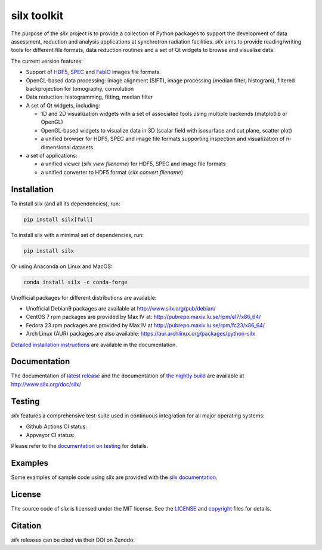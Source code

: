 
silx toolkit
============

The purpose of the *silx* project is to provide a collection of Python packages to support the
development of data assessment, reduction and analysis applications at synchrotron
radiation facilities.
*silx* aims to provide reading/writing tools for different file formats, data reduction routines
and a set of Qt widgets to browse and visualise data.

The current version features:

* Support of `HDF5 <https://www.hdfgroup.org/HDF5/>`_,
  `SPEC <https://certif.com/spec.html>`_ and
  `FabIO <http://www.silx.org/doc/fabio/dev/getting_started.html#list-of-file-formats-that-fabio-can-read-and-write>`_
  images file formats.
* OpenCL-based data processing: image alignment (SIFT),
  image processing (median filter, histogram),
  filtered backprojection for tomography,
  convolution
* Data reduction: histogramming, fitting, median filter
* A set of Qt widgets, including:

  * 1D and 2D visualization widgets with a set of associated tools using multiple backends (matplotlib or OpenGL)
  * OpenGL-based widgets to visualize data in 3D (scalar field with isosurface and cut plane, scatter plot)
  * a unified browser for HDF5, SPEC and image file formats supporting inspection and
    visualization of n-dimensional datasets.

* a set of applications:

  * a unified viewer (*silx view filename*) for HDF5, SPEC and image file formats
  * a unified converter to HDF5 format (*silx convert filename*)

Installation
------------

To install silx (and all its dependencies), run:

.. code-block:: bash

    pip install silx[full]

To install silx with a minimal set of dependencies, run:

.. code-block:: bash

    pip install silx

Or using Anaconda on Linux and MacOS:

.. code-block:: bash

    conda install silx -c conda-forge

Unofficial packages for different distributions are available:

- Unofficial Debian9 packages are available at http://www.silx.org/pub/debian/
- CentOS 7 rpm packages are provided by Max IV at: http://pubrepo.maxiv.lu.se/rpm/el7/x86_64/
- Fedora 23 rpm packages are provided by Max IV at http://pubrepo.maxiv.lu.se/rpm/fc23/x86_64/
- Arch Linux (AUR) packages are also available: https://aur.archlinux.org/packages/python-silx

`Detailed installation instructions <http://www.silx.org/doc/silx/dev/install.html>`_
are available in the documentation.

Documentation
-------------

The documentation of `latest release <http://www.silx.org/doc/silx/latest/>`_ and
the documentation of `the nightly build <http://www.silx.org/doc/silx/dev>`_ are
available at http://www.silx.org/doc/silx/

Testing
-------

*silx* features a comprehensive test-suite used in continuous integration for
all major operating systems:

- Github Actions CI status: |Github Actions Status|
- Appveyor CI status: |Appveyor Status|

Please refer to the `documentation on testing <http://www.silx.org/doc/silx/dev/install.html#testing>`_
for details.

Examples
--------

Some examples of sample code using silx are provided with the
`silx documentation <http://www.silx.org/doc/silx/dev/sample_code/index.html>`_.


License
-------

The source code of *silx* is licensed under the MIT license.
See the `LICENSE <https://github.com/silx-kit/silx/blob/master/LICENSE>`_ and
`copyright <https://github.com/silx-kit/silx/blob/master/copyright>`_ files for details.

Citation
--------

*silx* releases can be cited via their DOI on Zenodo: |zenodo DOI|

.. |Github Actions Status| image:: https://github.com/silx-kit/silx/workflows/CI/badge.svg
   :target: https://github.com/silx-kit/silx/actions
.. |Appveyor Status| image:: https://ci.appveyor.com/api/projects/status/qgox9ei0wxwfagrb/branch/master?svg=true
   :target: https://ci.appveyor.com/project/ESRF/silx?branch=master
.. |zenodo DOI| image:: https://zenodo.org/badge/DOI/10.5281/zenodo.591709.svg
   :target: https://doi.org/10.5281/zenodo.591709
